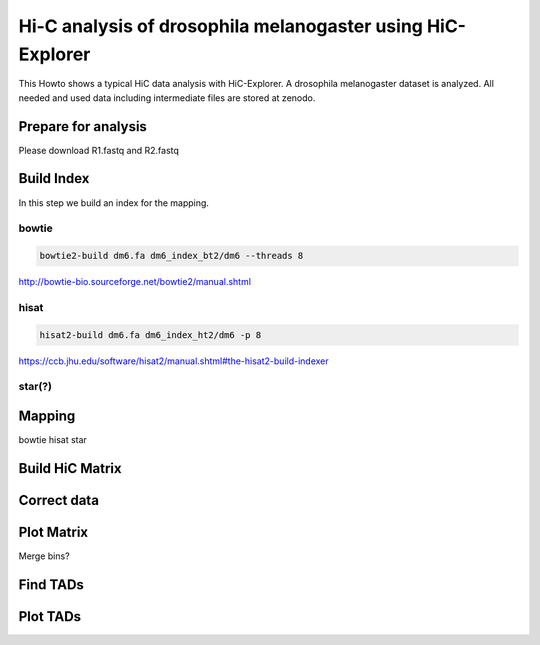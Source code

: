 Hi-C analysis of drosophila melanogaster using HiC-Explorer
===========================================================

This Howto shows a typical HiC data analysis with HiC-Explorer. A drosophila melanogaster dataset is analyzed.
All needed and used data including intermediate files are stored at zenodo.

Prepare for analysis
--------------------

Please download R1.fastq and R2.fastq

Build Index
------------
In this step we build an index for the mapping.

bowtie
^^^^^^

.. code:: bash

    bowtie2-build dm6.fa dm6_index_bt2/dm6 --threads 8

http://bowtie-bio.sourceforge.net/bowtie2/manual.shtml


hisat
^^^^^

.. code:: bash

    hisat2-build dm6.fa dm6_index_ht2/dm6 -p 8
    

https://ccb.jhu.edu/software/hisat2/manual.shtml#the-hisat2-build-indexer

star(?)
^^^^^^^


Mapping
-------

bowtie
hisat
star

Build HiC Matrix
----------------


Correct data
------------


Plot Matrix
-----------

Merge bins?


Find TADs
---------


Plot TADs
---------